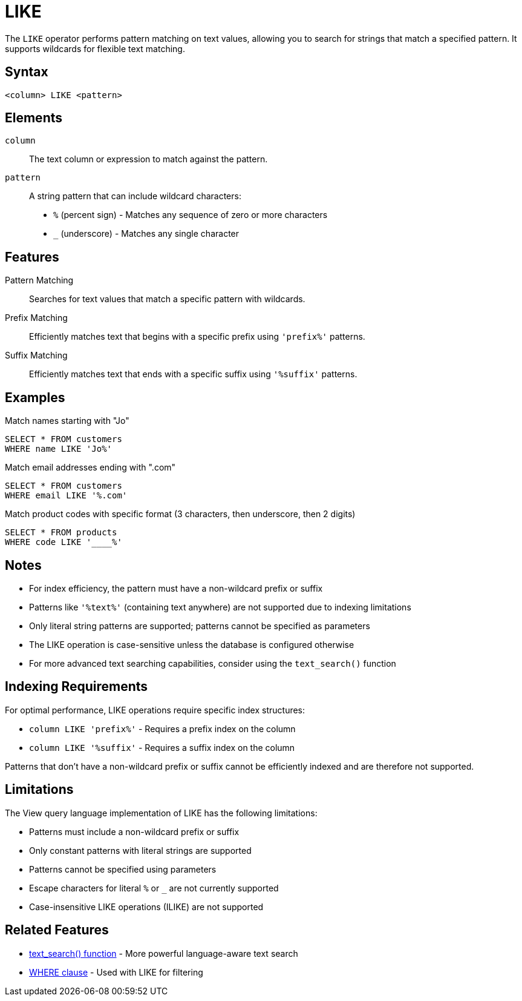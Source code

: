 = LIKE

The `LIKE` operator performs pattern matching on text values, allowing you to search for strings that match a specified pattern. It supports wildcards for flexible text matching.

== Syntax

[source,sql]
----
<column> LIKE <pattern>
----

== Elements

`column`::
The text column or expression to match against the pattern.

`pattern`::
A string pattern that can include wildcard characters:
* `%` (percent sign) - Matches any sequence of zero or more characters
* `_` (underscore) - Matches any single character

== Features

Pattern Matching::
Searches for text values that match a specific pattern with wildcards.

Prefix Matching::
Efficiently matches text that begins with a specific prefix using `'prefix%'` patterns.

Suffix Matching::
Efficiently matches text that ends with a specific suffix using `'%suffix'` patterns.

== Examples

.Match names starting with "Jo"
[source,sql]
----
SELECT * FROM customers
WHERE name LIKE 'Jo%'
----

.Match email addresses ending with ".com"
[source,sql]
----
SELECT * FROM customers
WHERE email LIKE '%.com'
----

.Match product codes with specific format (3 characters, then underscore, then 2 digits)
[source,sql]
----
SELECT * FROM products
WHERE code LIKE '____%'
----

== Notes

* For index efficiency, the pattern must have a non-wildcard prefix or suffix
* Patterns like `'%text%'` (containing text anywhere) are not supported due to indexing limitations
* Only literal string patterns are supported; patterns cannot be specified as parameters
* The LIKE operation is case-sensitive unless the database is configured otherwise
* For more advanced text searching capabilities, consider using the `text_search()` function

== Indexing Requirements

For optimal performance, LIKE operations require specific index structures:

* `column LIKE 'prefix%'` - Requires a prefix index on the column
* `column LIKE '%suffix'` - Requires a suffix index on the column

Patterns that don't have a non-wildcard prefix or suffix cannot be efficiently indexed and are therefore not supported.

== Limitations

The View query language implementation of LIKE has the following limitations:

* Patterns must include a non-wildcard prefix or suffix
* Only constant patterns with literal strings are supported
* Patterns cannot be specified using parameters
* Escape characters for literal `%` or `_` are not currently supported
* Case-insensitive LIKE operations (ILIKE) are not supported

== Related Features

* xref:reference:views/syntax/functions/text-search.adoc[text_search() function] - More powerful language-aware text search
* xref:reference:views/syntax/where.adoc[WHERE clause] - Used with LIKE for filtering
